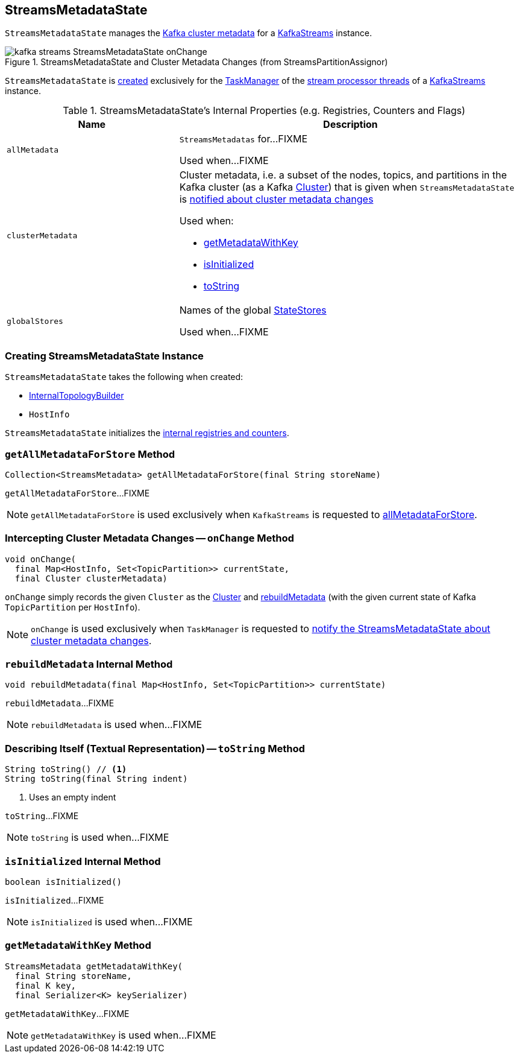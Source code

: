 == [[StreamsMetadataState]] StreamsMetadataState

`StreamsMetadataState` manages the <<clusterMetadata, Kafka cluster metadata>> for a <<kafka-streams-KafkaStreams.adoc#streamsMetadataState, KafkaStreams>> instance.

.StreamsMetadataState and Cluster Metadata Changes (from StreamsPartitionAssignor)
image::images/kafka-streams-StreamsMetadataState-onChange.png[align="center"]

`StreamsMetadataState` is <<creating-instance, created>> exclusively for the <<kafka-streams-StreamThread.adoc#taskManager, TaskManager>> of the <<kafka-streams-KafkaStreams.adoc#threads, stream processor threads>> of a <<kafka-streams-KafkaStreams.adoc#streamsMetadataState, KafkaStreams>> instance.

[[internal-registries]]
.StreamsMetadataState's Internal Properties (e.g. Registries, Counters and Flags)
[cols="1m,2",options="header",width="100%"]
|===
| Name
| Description

| allMetadata
a| [[allMetadata]][[getAllMetadata]] `StreamsMetadatas` for...FIXME

Used when...FIXME

| clusterMetadata
a| [[clusterMetadata]] Cluster metadata, i.e. a subset of the nodes, topics, and partitions in the Kafka cluster (as a Kafka https://kafka.apache.org/21/javadoc/org/apache/kafka/common/Cluster.html[Cluster]) that is given when `StreamsMetadataState` is <<onChange, notified about cluster metadata changes>>

Used when:

* <<getMetadataWithKey, getMetadataWithKey>>

* <<isInitialized, isInitialized>>

* <<toString, toString>>

| globalStores
| [[globalStores]] Names of the global link:kafka-streams-StateStore.adoc[StateStores]

Used when...FIXME
|===

=== [[creating-instance]] Creating StreamsMetadataState Instance

`StreamsMetadataState` takes the following when created:

* [[builder]] link:kafka-streams-InternalTopologyBuilder.adoc[InternalTopologyBuilder]
* [[thisHost]] `HostInfo`

`StreamsMetadataState` initializes the <<internal-registries, internal registries and counters>>.

=== [[getAllMetadataForStore]] `getAllMetadataForStore` Method

[source, java]
----
Collection<StreamsMetadata> getAllMetadataForStore(final String storeName)
----

`getAllMetadataForStore`...FIXME

NOTE: `getAllMetadataForStore` is used exclusively when `KafkaStreams` is requested to link:kafka-streams-KafkaStreams.adoc#allMetadataForStore[allMetadataForStore].

=== [[onChange]] Intercepting Cluster Metadata Changes -- `onChange` Method

[source, scala]
----
void onChange(
  final Map<HostInfo, Set<TopicPartition>> currentState,
  final Cluster clusterMetadata)
----

`onChange` simply records the given `Cluster` as the <<clusterMetadata, Cluster>> and <<rebuildMetadata, rebuildMetadata>> (with the given current state of Kafka `TopicPartition` per `HostInfo`).

NOTE: `onChange` is used exclusively when `TaskManager` is requested to <<kafka-streams-TaskManager.adoc#setPartitionsByHostState, notify the StreamsMetadataState about cluster metadata changes>>.

=== [[rebuildMetadata]] `rebuildMetadata` Internal Method

[source, scala]
----
void rebuildMetadata(final Map<HostInfo, Set<TopicPartition>> currentState)
----

`rebuildMetadata`...FIXME

NOTE: `rebuildMetadata` is used when...FIXME

=== [[toString]] Describing Itself (Textual Representation) -- `toString` Method

[source, java]
----
String toString() // <1>
String toString(final String indent)
----
<1> Uses an empty indent

`toString`...FIXME

NOTE: `toString` is used when...FIXME

=== [[isInitialized]] `isInitialized` Internal Method

[source, java]
----
boolean isInitialized()
----

`isInitialized`...FIXME

NOTE: `isInitialized` is used when...FIXME

=== [[getMetadataWithKey]] `getMetadataWithKey` Method

[source, java]
----
StreamsMetadata getMetadataWithKey(
  final String storeName,
  final K key,
  final Serializer<K> keySerializer)
----

`getMetadataWithKey`...FIXME

NOTE: `getMetadataWithKey` is used when...FIXME
